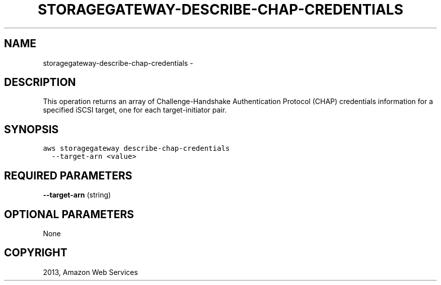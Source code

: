 .TH "STORAGEGATEWAY-DESCRIBE-CHAP-CREDENTIALS" "1" "March 09, 2013" "0.8" "aws-cli"
.SH NAME
storagegateway-describe-chap-credentials \- 
.
.nr rst2man-indent-level 0
.
.de1 rstReportMargin
\\$1 \\n[an-margin]
level \\n[rst2man-indent-level]
level margin: \\n[rst2man-indent\\n[rst2man-indent-level]]
-
\\n[rst2man-indent0]
\\n[rst2man-indent1]
\\n[rst2man-indent2]
..
.de1 INDENT
.\" .rstReportMargin pre:
. RS \\$1
. nr rst2man-indent\\n[rst2man-indent-level] \\n[an-margin]
. nr rst2man-indent-level +1
.\" .rstReportMargin post:
..
.de UNINDENT
. RE
.\" indent \\n[an-margin]
.\" old: \\n[rst2man-indent\\n[rst2man-indent-level]]
.nr rst2man-indent-level -1
.\" new: \\n[rst2man-indent\\n[rst2man-indent-level]]
.in \\n[rst2man-indent\\n[rst2man-indent-level]]u
..
.\" Man page generated from reStructuredText.
.
.SH DESCRIPTION
.sp
This operation returns an array of Challenge\-Handshake Authentication Protocol
(CHAP) credentials information for a specified iSCSI target, one for each
target\-initiator pair.
.SH SYNOPSIS
.sp
.nf
.ft C
aws storagegateway describe\-chap\-credentials
  \-\-target\-arn <value>
.ft P
.fi
.SH REQUIRED PARAMETERS
.sp
\fB\-\-target\-arn\fP  (string)
.SH OPTIONAL PARAMETERS
.sp
None
.SH COPYRIGHT
2013, Amazon Web Services
.\" Generated by docutils manpage writer.
.
